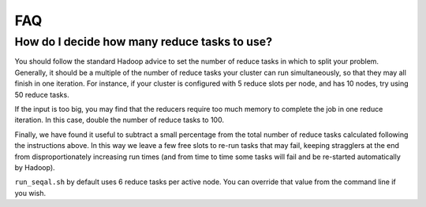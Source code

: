 .. _faq:

FAQ
=====

How do I decide how many reduce tasks to use?
-----------------------------------------------

You should follow the standard Hadoop advice to set the number of reduce tasks
in which to split your problem.  Generally, it should be a multiple of the
number of reduce tasks your cluster can run simultaneously, so that they may 
all finish in one iteration.  For instance, if your cluster is configured with 5
reduce slots per node, and has 10 nodes, try using 50 reduce tasks.

If the input is too big, you may find that the reducers require too much memory
to complete the job in one reduce iteration.  In this case, double the number of 
reduce tasks to 100.

Finally, we have found it useful to subtract a small percentage from the total
number of reduce tasks calculated following the instructions above.  In this way
we leave a few free slots to re-run tasks that may fail, keeping stragglers at
the end from disproportionately increasing run times (and from time to time some 
tasks will fail and be re-started automatically by Hadoop).

``run_seqal.sh`` by default uses 6 reduce tasks per active node.  You can override 
that value from the command line if you wish.
